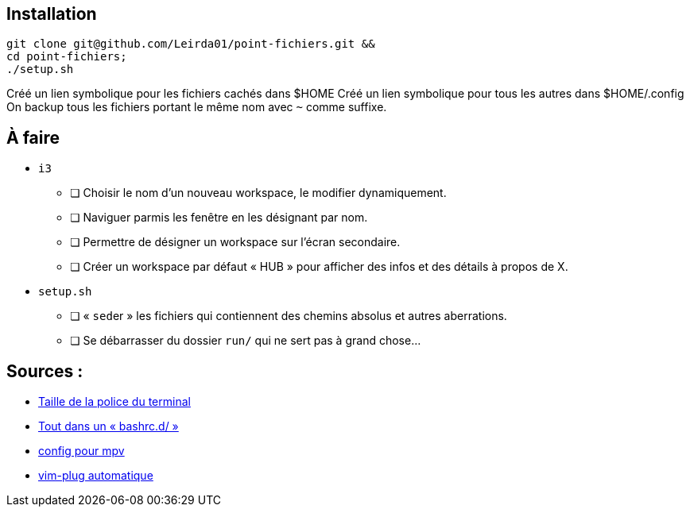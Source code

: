 == Installation

[source,bash]
----
git clone git@github.com/Leirda01/point-fichiers.git &&
cd point-fichiers;
./setup.sh
----

Créé un lien symbolique pour les fichiers cachés dans $HOME
Créé un lien symbolique pour tous les autres dans $HOME/.config
On backup tous les fichiers portant le même nom avec `~` comme suffixe.

== À faire

* `i3`
** [ ] Choisir le nom d’un nouveau workspace, le modifier dynamiquement.
** [ ] Naviguer parmis les fenêtre en les désignant par nom.
** [ ] Permettre de désigner un workspace sur l’écran secondaire.
** [ ] Créer un workspace par défaut « HUB » pour afficher des infos et des détails à propos de X.
* `setup.sh`
** [ ] « ``sed``er » les fichiers qui contiennent des chemins absolus et autres aberrations.
** [ ] Se débarrasser du dossier `run/` qui ne sert pas à grand chose…

== Sources :

* https://artisan.karma-lab.net/modifier-taille-polices-durxvt[Taille de la police du terminal]
* https://github.com/yaf/dotfiles[Tout dans un « bashrc.d/ »]
* http://bepo.fr/wiki/Mpv[config pour mpv]
* https://github.com/junegunn/vim-plug/wiki/tips#automatic-installation[vim-plug automatique]
